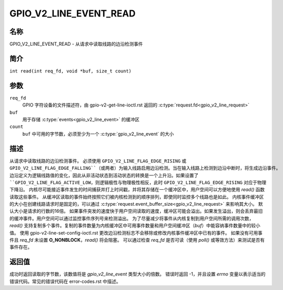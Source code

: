 .. SPDX-License-Identifier: GPL-2.0

.. _GPIO_V2_LINE_EVENT_READ:

**************************
GPIO_V2_LINE_EVENT_READ
**************************

名称
====

GPIO_V2_LINE_EVENT_READ - 从请求中读取线路的边沿检测事件

简介
========

``int read(int req_fd, void *buf, size_t count)``

参数
=========

``req_fd``
    GPIO 字符设备的文件描述符，由 gpio-v2-get-line-ioctl.rst 返回的 :c:type:`request.fd<gpio_v2_line_request>`
``buf``
    用于存储 :c:type:`events<gpio_v2_line_event>` 的缓冲区
``count``
    ``buf`` 中可用的字节数，必须至少为一个 :c:type:`gpio_v2_line_event` 的大小
描述
===========

从请求中读取线路的边沿检测事件。
必须使用 ``GPIO_V2_LINE_FLAG_EDGE_RISING`` 或 ``GPIO_V2_LINE_FLAG_EDGE_FALLING``（或两者）为输入线路启用边沿检测。当在输入线路上检测到边沿中断时，将生成边沿事件。
边沿定义为逻辑线路值的变化，因此从非活动状态到活动状态的转换是一个上升沿。如果设置了 ``GPIO_V2_LINE_FLAG_ACTIVE_LOW``，则逻辑极性与物理极性相反，此时 ``GPIO_V2_LINE_FLAG_EDGE_RISING`` 对应于物理下降沿。
内核尽可能接近事件发生的时间捕获并打上时间戳，并将其存储在一个缓冲区中，用户空间可以方便地使用 `read()` 函数读取这些事件。
从缓冲区读取的事件始终按照它们被内核检测到的顺序排列，即使同时监控多个线路也是如此。
内核事件缓冲区的大小在创建线路请求时是固定的，可以通过 :c:type:`request.event_buffer_size<gpio_v2_line_request>` 来影响其大小。
默认大小是请求的行数的16倍。
如果事件突发的速度快于用户空间读取的速度，缓冲区可能会溢出。如果发生溢出，则会丢弃最旧的缓冲事件。用户空间可以通过监控事件序列号来检测溢出。
为了尽量减少将事件从内核复制到用户空间所需的调用次数，`read()` 支持复制多个事件。复制的事件数量为内核缓冲区中可用事件数量和用户空间缓冲区（`buf`）中能容纳事件数量中的较小值。
使用 gpio-v2-line-set-config-ioctl.rst 更改边沿检测标志不会移除或修改内核事件缓冲区中已有的事件。
如果没有可用事件且 `req_fd` 未设置 **O_NONBLOCK**，`read()` 将会阻塞。
可以通过检查 `req_fd` 是否可读（使用 `poll()` 或等效方法）来测试是否有事件存在。

返回值
======

成功时返回读取的字节数，该数值将是 `gpio_v2_line_event` 类型大小的倍数。
错误时返回 -1，并且设置 `errno` 变量以表示适当的错误代码。常见的错误代码在 error-codes.rst 中描述。
